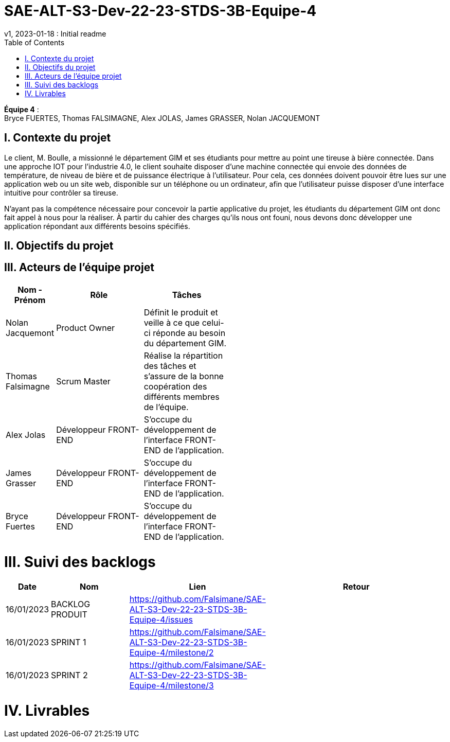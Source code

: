 # SAE-ALT-S3-Dev-22-23-STDS-3B-Equipe-4
v1, 2023-01-18 : Initial readme
:icons: font
:experimental:
:toc:


*Équipe 4* : +
Bryce FUERTES, Thomas FALSIMAGNE, Alex JOLAS, James GRASSER, Nolan JACQUEMONT


== I. Contexte du projet

[.text-justify]
Le client, M. Boulle, a missionné le département GIM et ses étudiants pour mettre au point une tireuse à bière connectée. Dans une approche IOT pour l'industrie 4.0, le client souhaite disposer d'une machine connectée qui envoie des données de température, de niveau de bière et de puissance électrique à l’utilisateur. Pour cela, ces données doivent pouvoir être lues sur une application web ou un site web, disponible sur un téléphone ou un ordinateur, afin que l'utilisateur puisse disposer d'une interface intuitive pour contrôler sa tireuse. +

N'ayant pas la compétence nécessaire pour concevoir la partie applicative du projet, les étudiants du département GIM ont donc fait appel à nous pour la réaliser. À partir du cahier des charges qu'ils nous ont founi, nous devons donc développer une application répondant aux différents besoins spécifiés. 

[.text-justify]
== II. Objectifs du projet 

== III. Acteurs de l'équipe projet 

[cols="1,2,2,5",options=header]
|===
| Nom - Prénom  | Rôle         |  Tâches              |               
| Nolan Jacquemont | Product Owner| Définit le produit et veille à ce que celui-ci réponde au besoin du département GIM.  |
| Thomas Falsimagne | Scrum Master | Réalise la répartition des tâches et s'assure de la bonne coopération des différents membres de l'équipe. |
| Alex Jolas | Développeur FRONT-END | S'occupe du développement de l'interface FRONT-END de l'application. |
| James Grasser | Développeur FRONT-END| S'occupe du développement de l'interface FRONT-END de l'application. |
| Bryce Fuertes | Développeur FRONT-END | S'occupe du développement de l'interface FRONT-END de l'application. |
|===

# III. Suivi des backlogs

[cols="1,2,2,5",options=header]
|===
| Date    | Nom         |  Lien                             | Retour
| 16/01/2023 | BACKLOG PRODUIT| https://github.com/Falsimane/SAE-ALT-S3-Dev-22-23-STDS-3B-Equipe-4/issues | 
| 16/01/2023 | SPRINT 1 | https://github.com/Falsimane/SAE-ALT-S3-Dev-22-23-STDS-3B-Equipe-4/milestone/2 | 
| 16/01/2023 | SPRINT 2 | https://github.com/Falsimane/SAE-ALT-S3-Dev-22-23-STDS-3B-Equipe-4/milestone/3 |
|===


# IV. Livrables 



